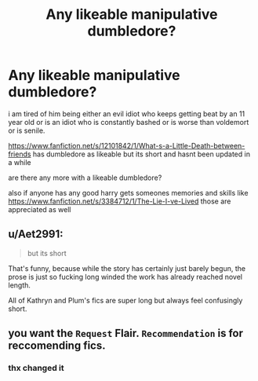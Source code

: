 #+TITLE: Any likeable manipulative dumbledore?

* Any likeable manipulative dumbledore?
:PROPERTIES:
:Author: Kingslayer629736
:Score: 2
:DateUnix: 1572237156.0
:DateShort: 2019-Oct-28
:FlairText: Request
:END:
i am tired of him being either an evil idiot who keeps getting beat by an 11 year old or is an idiot who is constantly bashed or is worse than voldemort or is senile.

[[https://www.fanfiction.net/s/12101842/1/What-s-a-Little-Death-between-friends]] has dumbledore as likeable but its short and hasnt been updated in a while

are there any more with a likeable dumbledore?

also if anyone has any good harry gets someones memories and skills like [[https://www.fanfiction.net/s/3384712/1/The-Lie-I-ve-Lived]] those are appreciated as well


** u/Aet2991:
#+begin_quote
  but its short
#+end_quote

That's funny, because while the story has certainly just barely begun, the prose is just so fucking long winded the work has already reached novel length.

All of Kathryn and Plum's fics are super long but always feel confusingly short.
:PROPERTIES:
:Author: Aet2991
:Score: 1
:DateUnix: 1572385739.0
:DateShort: 2019-Oct-30
:END:


** you want the =Request= Flair. =Recommendation= is for reccomending fics.
:PROPERTIES:
:Author: g4rretc
:Score: 1
:DateUnix: 1572385880.0
:DateShort: 2019-Oct-30
:END:

*** thx changed it
:PROPERTIES:
:Author: Kingslayer629736
:Score: 2
:DateUnix: 1572396689.0
:DateShort: 2019-Oct-30
:END:

